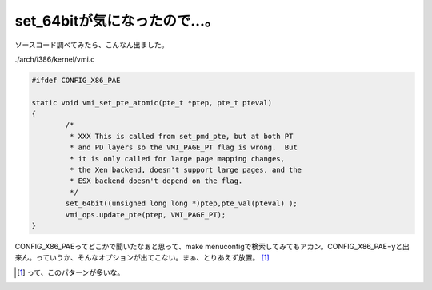 set_64bitが気になったので…。
=============================

ソースコード調べてみたら、こんなん出ました。

./arch/i386/kernel/vmi.c


.. code-block:: sh


   #ifdef CONFIG_X86_PAE
   
   static void vmi_set_pte_atomic(pte_t *ptep, pte_t pteval)
   {
           /*
            * XXX This is called from set_pmd_pte, but at both PT
            * and PD layers so the VMI_PAGE_PT flag is wrong.  But
            * it is only called for large page mapping changes,
            * the Xen backend, doesn't support large pages, and the
            * ESX backend doesn't depend on the flag.
            */
           set_64bit((unsigned long long *)ptep,pte_val(pteval) );
           vmi_ops.update_pte(ptep, VMI_PAGE_PT);
   }


CONFIG_X86_PAEってどこかで聞いたなぁと思って、make menuconfigで検索してみてもアカン。CONFIG_X86_PAE=yと出来ん。っていうか、そんなオプションが出てこない。まぁ、とりあえず放置。 [#]_ 




.. [#] って、このパターンが多いな。


.. author:: default
.. categories:: Unix/Linux
.. comments::
